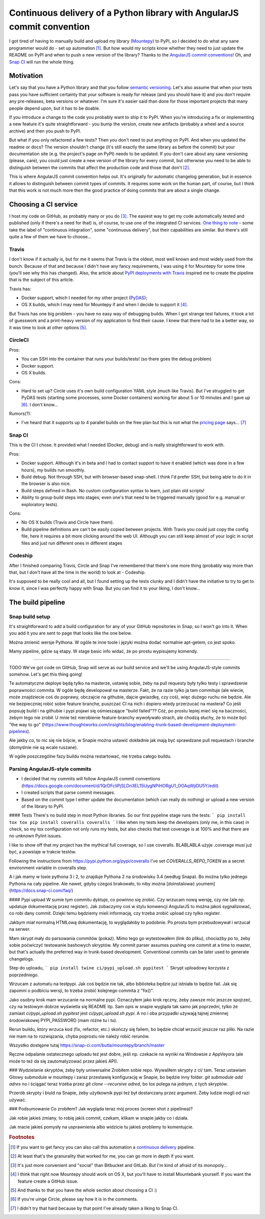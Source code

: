 Continuous delivery of a Python library with AngularJS commit convention
========================================================================

.. post::
   :author: Michal Bultrowicz
   :tags: Python

I got tired of having to manually build and upload my library (`Mountepy`_) to PyPI,
so I decided to do what any sane programmer would do - set up automation [#1]_.
But how would my scripts know whether they need to just update the README on PyPI and when to
push a new version of the library?
Thanks to the `AngularJS commit conventions`_!
Oh, and `Snap CI`_ will run the whole thing.

Motivation
----------

Let's say that you have a Python library and that you follow `semantic versioning`_.
Let's also assume that when your tests pass you have sufficient certainty that your software is
ready for release (and you should have it) and you don't require any pre-releases,
beta versions or whatever.
I'm sure it's easier said than done for those important projects that many people depend upon,
but it has to be doable.

If you introduce a change to the code you probably want to ship it to PyPI.
When you're introducing a fix or implementing a new feature it's quite straightforward - you bump
the version, create new artifacts (probably a wheel and a source archive) and then you push to PyPI.

But what if you only refactored a few tests? Then you don't need to put anything on PyPI.
And when you updated the readme or docs? The version shouldn't change
(it's still exactly the same library as before the commit) but your documentation site
(e.g. the project's page on PyPI) needs to be updated.
If you don't care about any sane versioning (please, care), you could just create a new version
of the library for every commit, but otherwise you need to be able to distinguish
between the commits that affect the production code and those that don't [#2]_. 

This is where AngularJS commit convention helps out.
It's originally for automatic changelog generation, but in essence it allows to distinguish
between commit types of commits.
It requires some work on the human part, of course, but I think that this work is not much more
then the good practice of doing commits that are about a single change.

Choosing a CI service
--------------------

I host my code on GitHub, as probably many or you do [#3]_.
The easiest way to get my code automatically tested and published (only if there's a need for that)
is, of course, to use one of the integrated CI services.
`One thing to note`_ - some take the label of "continuous integration",
some "continuous delivery", but their capabilities are similar.
But there's still quite a few of them we have to choose...

Travis
^^^^^^

I don't know if it actually is, but for me it seems that Travis is the oldest,
most well known and most widely used from the bunch.
Because of that and because I didn't have any fancy requirements,
I was using it for Mountepy for some time (you'll see why this has changed).
Also, the article about `PyPI deployments with Travis`_ inspired me to create
the pipeline that is the subject of this article.

Travis has:

* Docker support, which I needed for my other project (`PyDAS`_);
* OS X builds, which I may need for Mountepy if and when I decide to support it [#4]_.

But Travis has one big problem - you have no easy way of debugging builds.
When I got strange test failures, it took a lot of guesswork
and a print-heavy version of my application to find their cause.
I knew that there had to be a better way, so it was time to look at other options [#5]_.

CircleCI
^^^^^^^^

Pros:

* You can SSH into the container that runs your builds/tests! (so there goes the debug problem)
* Docker support.
* OS X builds.

Cons:

* Hard to set up? Circle uses it's own build configuration YAML style (much like Travis).
  But I've struggled to get PyDAS tests (starting some processes, some Docker containers) working
  for about 5 or 10 minutes and I gave up [#6]_. I don't know...

Rumors(?):

* I've heard that it supports up to 4 parallel builds on the free plan but this is not what
  the `pricing page <https://circleci.com/pricing/>`_ says... [#6]_

Snap CI
^^^^^^^

This is the CI I chose. It provided what I needed (Docker, debug) and is really
straightforward to work with.

Pros:

* Docker support. Although it's in beta and I had to contact support to have it enabled
  (which was done in a few hours), my builds run smoothly.
* Build debug. Not through SSH, but with browser-based snap-shell. I think I'd prefer SSH,
  but being able to do it in the browser is also nice.
* Build steps defined in Bash. No custom configuration syntax to learn, just plain old scripts!
* Ability to group build steps into stages; even one's that need to be triggered manually
  (good for e.g. manual or exploratory tests).

Cons:

* No OS X builds (Travis and Circle have them).
* Build pipeline definitions are can't be easily copied between projects.
  With Travis you could just copy the config file,
  here it requires a bit more clicking around the web UI.
  Although you can still keep almost of your logic in script files
  and just run different ones in different stages

Codeship
^^^^^^^^

After I finished comparing Travis, Circle and Snap I've remembered that there's one more thing
(probably way more than that, but I don't have all the time in the world) to look at - Codeship.

It's supposed to be really cool and all, but I found setting up the tests clunky
and I didn't have the initiative to try to get to know it, since I was perfectly happy with Snap.
But you can find it to your liking, I don't know...

The build pipeline
------------------

Snap build setup
^^^^^^^^^^^^^^^^

It's straightforward to add a build configuration for any of your GitHub repositories in Snap,
so I won't go into it.
When you add it you are sent to page that looks like the one below.

.. image:: /_static/cd-with-angularjs-commits/bare_build_config.png

Można zmienić wersje Pythona.
W ogóle te inne toole i języki można dodać normalnie apt-getem, co jest spoko.

Mamy pipeline, gdzie są etapy.
W stage basic info widać, że po prostu wypisujemy komendy.

-----------------------

TODO
We've got code on GitHub, Snap will serve as our build service
and we'll be using AngularJS-style commits somehow. Let's get this thing going!

Te automatyczne deploye będą tylko na masterze, ustawię sobie, żeby na pull requesty były tylko testy i sprawdzenie poprawności commita.
W ogóle będę developował na masterze. Fakt, że na razie tylko ja tam commituje (ale wiecie, może znajdziecie coś do poprawy, obczajcie na githubie, dajcie gwiazdkę, czy coś),
więc dużego ruchu nie będzie. Ale nie bezpieczniej robić sobie feature branche, puszczać CI na nich i dopiero wtedy przerzucać na mastera?
Co jeśli popsuję build i na githubie i pypi pojawi się ośmieszające "build failed"?? Cóż, po prostu lepiej mieć się na baczności, żebym tego nie zrobił.
U mnie też nierobienie feature-branchy wywoływało strach, ale chodzą słuchy, że to może być "the way to go" (https://www.thoughtworks.com/insights/blog/enabling-trunk-based-development-deployment-pipelines).

Ale jakby co, to nic się nie bójcie, w Snapie można ustawić dokładnie jak mają być sprawdzane pull requestach i branche (domyślnie nie są wcale ruszane).

W ogóle poszczególne fazy buildu można restartować, nie trzeba całego buildu.

Parsing AngularJS-style commits
^^^^^^^^^^^^^^^^^^^^^^^^^^^^^^^

* I decided that my commits will follow AngularJS commit conventions (https://docs.google.com/document/d/1QrDFcIiPjSLDn3EL15IJygNPiHORgU1_OOAqWjiDU5Y/edit)
* I created scripts that parse commit messages.
* Based on the commit type I either update the documentation (which can really do nothing) or upload a new version of the library to PyPI.

#### Tests
There's no build step in most Python libraries. So our first pypeline stage runs the tests:
```
pip install tox
tox
pip install coveralls
coveralls
```
I like when my tests keep the developers (only me, in this case) in check, so my tox configuration not only runs my tests,
but also checks that test coverage is at 100% and that there are no unknown Pylint issues.

I like to show off that my project has the mythical full coverage, so I use coveralls. BLABLABLA użyje .coverage musi już być, a powstaje w trakcie testów.

Following the instructions from https://pypi.python.org/pypi/coveralls I've set `COVERALLS_REPO_TOKEN` as a secret environment variable in coveralls step.

A i jak mamy w toxie pythona 3 i 2, to znajduje Pythona 2 na środowisku 3.4 (według Snapa). Bo można tylko jednego Pythona na cały pipeline.
Ale nawet, gdyby czegoś brakowało, to niby można [doinstalować youmem] (https://docs.snap-ci.com/faq/)

#### Pypi upload
W sumie tym commitu dyktuje, co powinno się zrobić. Czy wrzucam nową wersję, czy nie (ale np. updatuje dokumentację przez register).
Jak zobaczymy coś w stylu konwencji AngularJS to można jakoś sygnalizować, co robi dany commit.
Dzięki temu będziemy mieli informację, czy trzeba zrobić upload czy tylko register.

Jakbym miał normalną HTMLową dokumentację, to wyglądałoby to podobnie. Po prostu bym przebudowywał i wrzucał na serwer.

Mam skrypt mały do parsowania commitów (pokaż). Mimo tego go wytestowałem (link do pliku), chociażby po to, żeby sobie poćwiczyć testowanie bashowych skryptów.
My commit parser assumes pushing one commit at a time to master, but that's actually the preferred way in trunk-based development.
Conventional commits can be later used to generate changelogs.

Step do uploadu,
```
pip install twine
ci/pypi_upload.sh pypitest
```
Skrypt uploadowy korzysta z poprzedniego.

Wrzucam z automatu na testpypi. Jak coś będzie nie tak, albo biblioteka będzie już istniała to będzie fail.
Jak się zapomni o podbiciu wersji, to trzeba zrobić kolejnego commita z "fix()".

Jako osobny krok mam wrzucanie na normalne pypi. Oznaczyłem jako krok ręczny, żeby zawsze móc jeszcze spojrzeć, czy na testowym dobrze wyświetla się README itp.
Sam opis w snapie wygląda tak samo jak poprzedni, tylko że zamiast `ci/pypi_upload.sh pypitest` jest `ci/pypi_upload.sh pypi`.
A no i oba przypadki używają tajnej zmiennej środowiskowej PYPI\_PASSWORD (mam różne tu i tu).

Rerun buildu, który wrzuca kod (fix, refactor, etc.) skończy się failem, bo będzie chciał wrzucić jeszcze raz pliki.
Na razie nie mam na to rozwiązania, chyba poprostu nie należy robić rerunów.

Wszystko dostępne tutaj https://snap-ci.com/butla/mountepy/branch/master

Ręczne odpalanie ostatecznego uploadu też jest dobre, jeśli np. czekacie na wyniki na Windowsie z AppVeyora (ale może to też da się zautomatyzować przez jakieś API).

### Wydzielanie skryptów, żeby były uniwersalne
Zrobiłem sobie repo. Wywaliłem skrypty z ci/ tam. Teraz ustawiam Gitowy submodule w mountepy i zaraz przestawię konfigurację w Snapie, bo będzie inny folder.
`git submodule add adres`
no i ściągać teraz trzeba przez `git clone --recursive adred`, bo tox polega na jednym, z tych skryptów.

Przerób skrypty i biuld na Snapie, żeby użytkownik pypi też był dostarczany przez argument. Żeby ludzie mogli od razi używać.


### Podsumowanie
Co zrobiłem? Jak wygląda teraz mój proces (screen shot z pipelinea)?

Jak robie jakieś zmiany, to robię jakiś commit, czekam, klikam w snapie jakby co i działa.

Jak macie jakieś pomysły na usprawnienia albo widzicie tu jakieś problemy to komentujcie.


.. rubric:: Footnotes

.. [#] If you want to get fancy you can also call this automation a `continuous delivery`_ pipeline.
.. [#] At least that's the granurality that worked for me, you can go more in depth if you want.
.. [#] It's just more convenient and "social" than Bitbucket and GitLab. But I'm kind of afraid of its monopoly...
.. [#] I think that right now Mountepy should work on OS X, but you'll have to install Mountebank yourself. If you want the feature create a GitHub issue.
.. [#] And thanks to that you have the whole section about choosing a CI :)
.. [#] If you're uinge Circle, please say how it is in the comments.
.. [#] I didn't try that hard because by that point I've already taken a liking to Snap CI.

.. _Mountepy: https://pypi.org/project/mountepy/ 
.. _AngularJS commit conventions: https://docs.google.com/document/d/1QrDFcIiPjSLDn3EL15IJygNPiHORgU1_OOAqWjiDU5Y/edit
.. _Snap CI: https://snap-ci.com/
.. _semantic versioning: http://semver.org/
.. _continuous delivery: https://www.thoughtworks.com/continuous-delivery
.. _One thing to note: https://blog.snap-ci.com/blog/2016/07/26/continuous-delivery-integration-devops-research/
.. _PyPI deployments with Travis: https://www.appneta.com/blog/pypi-deployment-with-travis-ci/_ 
.. _PyDAS: https://github.com/butla/pydas
